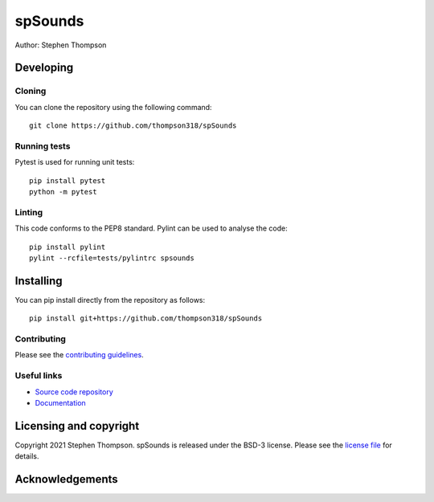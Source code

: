 spSounds
===============================

.. image:: https://github.com/thompson318/spSounds/raw/master/project-icon.png
   :height: 128px
   :width: 128px
   :target: https://github.com/thompson318/spSounds
   :alt: Logo

.. image:: https://github.com/thompson318/spSounds/badges/master/build.svg
   :target: https://github.com/thompson318/spSounds/pipelines
   :alt: GitLab-CI test status

.. image:: https://github.com/thompson318/spSounds/badges/master/coverage.svg
    :target: https://github.com/thompson318/spSounds/commits/master
    :alt: Test coverage

.. image:: https://readthedocs.org/projects/spSounds/badge/?version=latest
    :target: http://spSounds.readthedocs.io/en/latest/?badge=latest
    :alt: Documentation Status



Author: Stephen Thompson


Developing
----------

Cloning
^^^^^^^

You can clone the repository using the following command:

::

    git clone https://github.com/thompson318/spSounds


Running tests
^^^^^^^^^^^^^
Pytest is used for running unit tests:
::

    pip install pytest
    python -m pytest


Linting
^^^^^^^

This code conforms to the PEP8 standard. Pylint can be used to analyse the code:

::

    pip install pylint
    pylint --rcfile=tests/pylintrc spsounds


Installing
----------

You can pip install directly from the repository as follows:

::

    pip install git+https://github.com/thompson318/spSounds



Contributing
^^^^^^^^^^^^

Please see the `contributing guidelines`_.


Useful links
^^^^^^^^^^^^

* `Source code repository`_
* `Documentation`_


Licensing and copyright
-----------------------

Copyright 2021 Stephen Thompson.
spSounds is released under the BSD-3 license. Please see the `license file`_ for details.


Acknowledgements
----------------


.. _`source code repository`: https://github.com/thompson318/spSounds
.. _`Documentation`: https://spSounds.readthedocs.io
.. _`contributing guidelines`: https://github.com/thompson318/spSounds/blob/master/CONTRIBUTING.rst
.. _`license file`: https://github.com/thompson318/spSounds/blob/master/LICENSE

